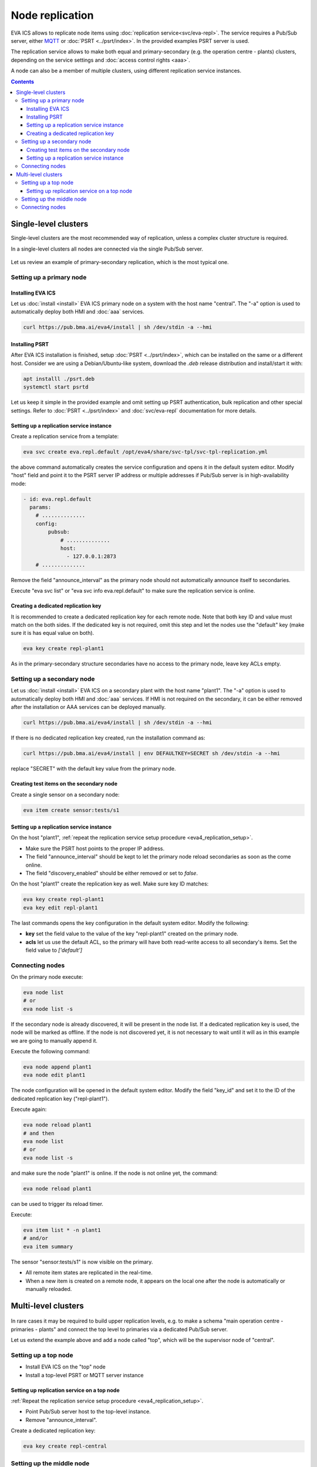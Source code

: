 Node replication
****************

EVA ICS allows to replicate node items using :doc:`replication
service<svc/eva-repl>`. The service requires a Pub/Sub server, either `MQTT
<https://mqtt.org>`_ or :doc:`PSRT <../psrt/index>`. In the provided examples
PSRT server is used.

The replication service allows to make both equal and primary-secondary (e.g.
the operation centre - plants) clusters, depending on the service settings and
:doc:`access control rights <aaa>`.

A node can also be a member of multiple clusters, using different replication
service instances.

.. contents::

Single-level clusters
=====================

Single-level clusters are the most recommended way of replication, unless a
complex cluster structure is required.

In a single-level clusters all nodes are connected via the single Pub/Sub
server.

.. figure:: schemas/repl.png
    :scale: 80%
    :alt: v4 replication

Let us review an example of primary-secondary replication, which is the most
typical one.

Setting up a primary node
-------------------------

Installing EVA ICS
~~~~~~~~~~~~~~~~~~

Let us :doc:`install <install>` EVA ICS primary node on a system with the host
name "central". The "-a" option is used to automatically deploy both HMI and
:doc:`aaa` services.

.. code:: shell

    curl https://pub.bma.ai/eva4/install | sh /dev/stdin -a --hmi

Installing PSRT
~~~~~~~~~~~~~~~

After EVA ICS installation is finished, setup :doc:`PSRT <../psrt/index>`,
which can be installed on the same or a different host. Consider we are using a
Debian/Ubuntu-like system, download the *.deb* release distribution and
install/start it with:

.. code:: shell

    apt installl ./psrt.deb
    systemctl start psrtd

Let us keep it simple in the provided example and omit setting up PSRT
authentication, bulk replication and other special settings. Refer to
:doc:`PSRT <../psrt/index>` and :doc:`svc/eva-repl` documentation for more
details.

.. _eva4_replication_setup:

Setting up a replication service instance
~~~~~~~~~~~~~~~~~~~~~~~~~~~~~~~~~~~~~~~~~

Create a replication service from a template:

.. code:: shell

    eva svc create eva.repl.default /opt/eva4/share/svc-tpl/svc-tpl-replication.yml

the above command automatically creates the service configuration and opens it
in the default system editor. Modify "host" field and point it to the PSRT
server IP address or multiple addresses if Pub/Sub server is in
high-availability mode:

.. code:: yaml

    - id: eva.repl.default
      params:
        # ..............
        config:
            pubsub:
                # ..............
                host:
                  - 127.0.0.1:2873
        # ..............

Remove the field "announce_interval" as the primary node should not
automatically announce itself to secondaries.

Execute "eva svc list" or "eva svc info eva.repl.default" to make sure the
replication service is online.

.. _eva4_replication_key:

Creating a dedicated replication key
~~~~~~~~~~~~~~~~~~~~~~~~~~~~~~~~~~~~

It is recommended to create a dedicated replication key for each remote node.
Note that both key ID and value must match on the both sides. If the dedicated
key is not required, omit this step and let the nodes use the "default" key
(make sure it is has equal value on both).

.. code:: shell

    eva key create repl-plant1

As in the primary-secondary structure secondaries have no access to the primary
node, leave key ACLs empty.

Setting up a secondary node
---------------------------

Let us :doc:`install <install>` EVA ICS on a secondary plant with the host name
"plant1". The "-a" option is used to automatically deploy both HMI and
:doc:`aaa` services. If HMI is not required on the secondary, it can be either
removed after the installation or AAA services can be deployed manually.

.. code:: shell

    curl https://pub.bma.ai/eva4/install | sh /dev/stdin -a --hmi

If there is no dedicated replication key created, run the installation command
as:

.. code:: shell

    curl https://pub.bma.ai/eva4/install | env DEFAULTKEY=SECRET sh /dev/stdin -a --hmi

replace "SECRET" with the default key value from the primary node.

Creating test items on the secondary node
~~~~~~~~~~~~~~~~~~~~~~~~~~~~~~~~~~~~~~~~~

Create a single sensor on a secondary node:

.. code:: shell

    eva item create sensor:tests/s1

Setting up a replication service instance
~~~~~~~~~~~~~~~~~~~~~~~~~~~~~~~~~~~~~~~~~

On the host "plant1", :ref:`repeat the replication service setup procedure
<eva4_replication_setup>`.

* Make sure the PSRT host points to the proper IP address.

* The field "announce_interval" should be kept to let the primary node reload
  secondaries as soon as the come online.

* The field "discovery_enabled" should be either removed or set to *false*.

On the host "plant1" create the replication key as well. Make sure key ID
matches:

.. code:: shell

    eva key create repl-plant1
    eva key edit repl-plant1

The last commands opens the key configuration in the default system editor.
Modify the following:

* **key** set the field value to the value of the key "repl-plant1" created on
  the primary node.

* **acls** let us use the default ACL, so the primary will have both read-write
  access to all secondary's items. Set the field value to *['default']*

Connecting nodes
----------------

On the primary node execute:

.. code:: shell

    eva node list
    # or
    eva node list -s

If the secondary node is already discovered, it will be present in the node
list. If a dedicated replication key is used, the node will be marked as
offline. If the node is not discovered yet, it is not necessary to wait until
it will as in this example we are going to manually append it.

Execute the following command:

.. code::

    eva node append plant1
    eva node edit plant1

The node configuration will be opened in the default system editor. Modify the
field "key_id" and set it to the ID of the dedicated replication key
("repl-plant1").

Execute again:

.. code:: shell

    eva node reload plant1
    # and then
    eva node list
    # or
    eva node list -s

and make sure the node "plant1" is online. If the node is not online yet, the
command:

.. code:: shell

    eva node reload plant1

can be used to trigger its reload timer.

Execute:

.. code:: shell

    eva item list * -n plant1
    # and/or
    eva item summary

The sensor "sensor:tests/s1" is now visible on the primary.

* All remote item states are replicated in the real-time.

* When a new item is created on a remote node, it appears on the local one
  after the node is automatically or manually reloaded.

Multi-level clusters
====================

.. figure:: schemas/repl-multi-level.png
    :scale: 90%
    :alt: v4 multi-level replication

In rare cases it may be required to build upper replication levels, e.g. to
make a schema "main operation centre - primaries - plants" and connect the top
level to primaries via a dedicated Pub/Sub server.

Let us extend the example above and add a node called "top", which will be the
supervisor node of "central".

Setting up a top node
---------------------

* Install EVA ICS on the "top" node

* Install a top-level PSRT or MQTT server instance

Setting up replication service on a top node
~~~~~~~~~~~~~~~~~~~~~~~~~~~~~~~~~~~~~~~~~~~~

:ref:`Repeat the replication service setup procedure <eva4_replication_setup>`.

* Point Pub/Sub server host to the top-level instance.

* Remove "announce_interval".

Create a dedicated replication key:

.. code::

    eva key create repl-central

Setting up the middle node
--------------------------

On the middle node (it is called central), create an instance of the
replication service, which will be used as an uplink:

.. code::

    eva svc create eva.repl.uplink /opt/eva4/share/svc-tpl/svc-tpl-replication.yml

* Remove "discovery_enabled" field or set it to *false*.

* Point Pub/Sub server host to the top-level instance.

* Enable "replicate_remote" option by uncommenting it and setting the value to
  *true*.

.. warning::

    Never enable "replicate_remote" option unless for uplink replication
    service instances. Enabling the option on other instances may lead to
    dangerous Pub/Sub event loops which may completely kill the Pub/Sub server.

* create a dedicated replication key:

.. code:: shell

    eva key create repl-central
    eva key edit repl-central

Modify the following:

* **key** set the field value to the value of the key "repl-plant1" created on
  the primary node.

* **acls** let us use the default ACL, so the primary will have both read-write
  access to all secondary's items. Set the field value to *['default']*

Connecting nodes
----------------

On the "top" node, execute:

.. code:: shell

    eva node append central
    eva node edit central

Set "key_id" field to "repl-central".

The connection is complete. After remote nodes are reloaded, their items will
be seen on the "top" node. The item sources will point to the middle-level
nodes ("central" in our example).

* All item states are replicated to upper levels in real-time.

* :ref:`Unit <eva4_unit>` and :ref:`lmacro <eva4_lmacro>` actions work through
  multiple clustering levels as well.

* :doc:`svc/eva-zfrepl` supports multi-level clusters in the similar
  way:

   * middle nodes must have two replicator instances, up- and downlink.

   * middle nodes must have a dedicated uplink collector instance. In the
     instance configuration, "replicate_remote" option must be enabled for
     mailboxes to let the service store events which come from remote nodes.
